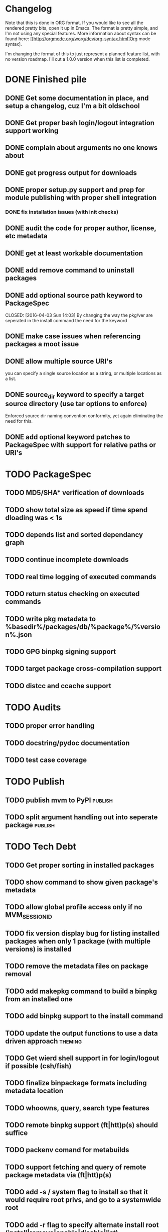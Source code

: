 * Changelog

Note that this is done in ORG format. If you would like to see all the rendered pretty bits,
open it up in Emacs.  The format is pretty simple, and I'm not using any special features. 
More information about syntax can be found here: 
[[http://orgmode.org/worg/dev/org-syntax.html]Org mode syntax].

I'm changing the format of this to just represent a planned feature list, with no version
roadmap. I'll cut a 1.0.0 version when this list is completed.

* DONE Finished pile
CLOSED: [2016-04-11 Mon 00:09]
** DONE Get some documentation in place, and setup a changelog, cuz I'm a bit oldschool 
CLOSED: [2016-04-02 Sat 22:50]
** DONE Get proper bash login/logout integration support working
CLOSED: [2016-04-03 Sun 14:47]
** DONE complain about arguments no one knows about
CLOSED: [2016-04-03 Sun 15:15]
** DONE get progress output for downloads
CLOSED: [2016-04-04 Mon 01:20]
** DONE proper setup.py support and prep for module publishing with proper shell integration
CLOSED: [2016-04-05 Tue 05:51]
*** DONE fix installation issues (with init checks)
CLOSED: [2016-04-05 Tue 16:19]
** DONE audit the code for proper author, license, etc metadata
CLOSED: [2016-04-05 Tue 16:38]
** DONE get at least workable documentation
CLOSED: [2016-04-05 Tue 18:58]
** DONE add remove command to uninstall packages
CLOSED: [2016-04-04 Mon 23:43]
** DONE add optional source path keyword to PackageSpec
CLOSED: [2016-04-03 Sun 14:03] 
By changing the way the pkg/ver are seperated in the install command the need for the keyword
** DONE make case issues when referencing packages a moot issue
CLOSED: [2016-04-10 Sun 22:38]

** DONE allow multiple source URI's
CLOSED: [2016-04-11 Mon 18:31]
you can specify a single source location as a string, or multiple locations as
a list.
** DONE source_dir keyword to specify a target source directory (use tar options to enforce)
CLOSED: [2016-04-11 Mon 17:38]
Enforced source dir naming convention conformity, yet again eliminating the need
for this.
** DONE add optional keyword patches to PackageSpec with support for relative paths or URI's
CLOSED: [2016-04-11 Mon 19:11]

* TODO PackageSpec
** TODO MD5/SHA* verification of downloads
** TODO show total size as speed if time spend dloading was < 1s
** TODO depends list and sorted dependancy graph
** TODO continue incomplete downloads
** TODO real time logging of executed commands
** TODO return status checking on executed commands
** TODO write pkg metadata to %basedir%/packages/db/%package%/%version%.json
** TODO GPG binpkg signing support
** TODO target package cross-compilation support
** TODO distcc and ccache support

* TODO Audits
** TODO proper error handling
** TODO docstring/pydoc documentation
** TODO test case coverage

* TODO Publish
** TODO publish mvm to PyPI                                         :publish:
** TODO split argument handling out into seperate package           :publish:

* TODO Tech Debt
** TODO Get proper sorting in installed packages
** TODO show command to show given package's metadata
** TODO allow global profile access only if no MVM_SESSION_ID
** TODO fix version display bug for listing installed packages when only 1 package (with multiple versions) is installed
** TODO remove the metadata files on package removal
** TODO add makepkg command to build a binpkg from an installed one
** TODO add binpkg support to the install command
** TODO update the output functions to use a data driven approach   :theming:
** TODO Get wierd shell support in for login/logout if possible (csh/fish)
** TODO finalize binpackage formats including metadata location
** TODO whoowns, query, search type features
** TODO remote binpkg support (ft|htt)p(s) should suffice
** TODO packenv comand for metabuilds
** TODO support fetching and query of remote package metadata via (ft|htt)p(s)
** TODO add -s / system flag to install so that it would require root privs, and go to a systemwide root
** TODO add -r flag to specify alternate install root (install|remove|enable|disable|list)
** TODO support publishing package to remote location via (ft|htt)p(s)
** TODO Get Sh/Zsh/Ksh login/logout support working properly
** TODO handler architecture for startup/cleanup options 
